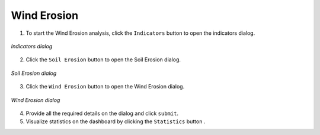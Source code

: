 ====================
Wind Erosion
====================

.. |layers| image:: ../../_static/mobile/buttons/layers.svg
   :height: 32px

.. |statistics| image:: ../../_static/mobile/buttons/statistics.svg
   :height: 32px

1. To start the Wind Erosion analysis, click the ``Indicators`` button |layers|  to open the indicators dialog.

.. figure:: ../../_static/mobile/indicatorsModal.jpg
    :alt: Indicators dialog
    :height: 500
    :align: center

    *Indicators dialog*

2. Click the ``Soil Erosion`` button to open the Soil Erosion dialog.

.. figure:: ../../_static/mobile/sdgIndicatorsDialog.jpg
    :alt: Soil Erosion dialog
    :height: 500
    :align: center

    *Soil Erosion dialog*

3. Click the ``Wind Erosion`` button to open the Wind Erosion dialog.

.. figure:: ../../_static/mobile/windErosionDialog.jpg
    :alt: Wind Erosion dialog
    :height: 500
    :align: center

    *Wind Erosion dialog*

4. Provide all the required details on the dialog and click ``submit``.
5. Visualize statistics on the dashboard by clicking the ``Statistics`` button |statistics|.